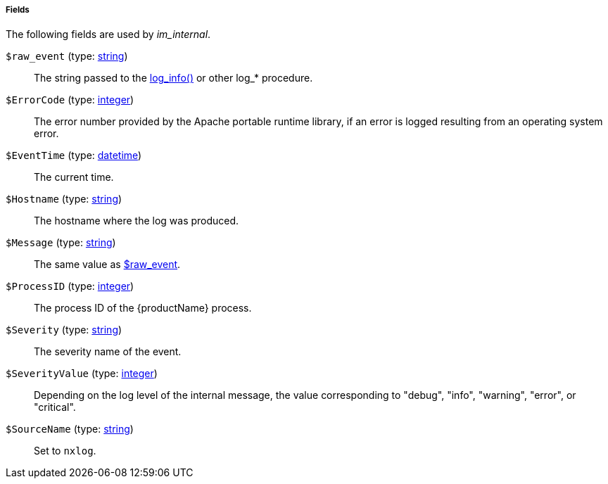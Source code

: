 [[im_internal_fields]]
===== Fields

The following fields are used by _im_internal_.

[[im_internal_field_raw_event]]
`$raw_event` (type: <<lang_type_string,string>>)::
+
--
The string passed to the
	<<core_proc_log_info,log_info()>> or other log_*
	procedure.
--

[[im_internal_field_ErrorCode]]
`$ErrorCode` (type: <<lang_type_integer,integer>>)::
+
--
The error number provided by the Apache portable runtime
	library, if an error is logged resulting from an operating
	system error.
--

[[im_internal_field_EventTime]]
`$EventTime` (type: <<lang_type_datetime,datetime>>)::
+
--
The current time.
--

[[im_internal_field_Hostname]]
`$Hostname` (type: <<lang_type_string,string>>)::
+
--
The hostname where the log was produced.
--

[[im_internal_field_Message]]
`$Message` (type: <<lang_type_string,string>>)::
+
--
The same value as <<im_internal_field_raw_event,$raw_event>>.
--

[[im_internal_field_ProcessID]]
`$ProcessID` (type: <<lang_type_integer,integer>>)::
+
--
The process ID of the {productName} process.
--

[[im_internal_field_Severity]]
`$Severity` (type: <<lang_type_string,string>>)::
+
--
The severity name of the event.
--

[[im_internal_field_SeverityValue]]
`$SeverityValue` (type: <<lang_type_integer,integer>>)::
+
--
Depending on the log level of the internal message, the value
	corresponding to "debug", "info", "warning", "error", or
	"critical".
--

[[im_internal_field_SourceName]]
`$SourceName` (type: <<lang_type_string,string>>)::
+
--
Set to `nxlog`.
--

